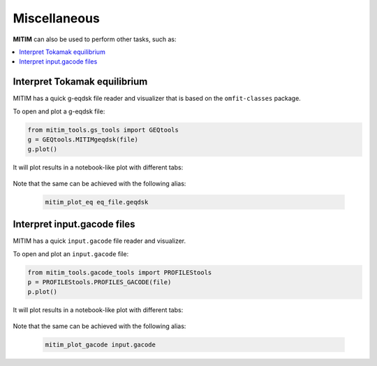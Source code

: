 Miscellaneous
=============

**MITIM** can also be used to perform other tasks, such as:

.. contents::
	:local:
	:depth: 1

Interpret Tokamak equilibrium
-----------------------------

MITIM has a quick g-eqdsk file reader and visualizer that is based on the ``omfit-classes`` package.

To open and plot a g-eqdsk file:

.. code-block:: python

	from mitim_tools.gs_tools import GEQtools
	g = GEQtools.MITIMgeqdsk(file)
	g.plot()

It will plot results in a notebook-like plot with different tabs:

.. figure:: ./figs/GSnotebook.png
	:align: center
	:alt: GEQ_Notebook
	:figclass: align-center

.. raw:: html

   <br><br>

Note that the same can be achieved with the following alias:
    
    .. code-block:: bash
        
        mitim_plot_eq eq_file.geqdsk

Interpret input.gacode files
----------------------------

MITIM has a quick ``input.gacode`` file reader and visualizer.

To open and plot an ``input.gacode`` file:

.. code-block:: python

	from mitim_tools.gacode_tools import PROFILEStools
	p = PROFILEStools.PROFILES_GACODE(file)
	p.plot()

It will plot results in a notebook-like plot with different tabs:

.. figure:: ./figs/PROFILESnotebook.png
	:align: center
	:alt: PROFILES_Notebook
	:figclass: align-center

.. raw:: html

   <br><br>

Note that the same can be achieved with the following alias:
    
    .. code-block:: bash
        
        mitim_plot_gacode input.gacode
